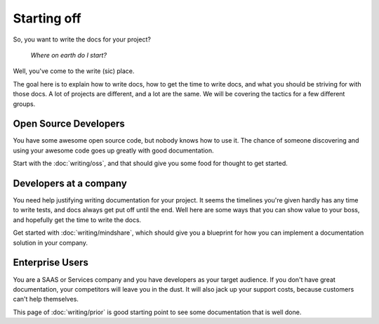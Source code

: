 ============
Starting off
============

So, you want to write the docs for your project?

    *Where on earth do I start?*

Well, you've come to the write (sic) place.

The goal here is to explain how to write docs, how to get the time to write docs, and what you should be striving for with those docs. A lot of projects are different, and a lot are the same. We will be covering the tactics for a few different groups.

Open Source Developers
----------------------

You have some awesome open source code, but nobody knows how to use it. The chance of someone discovering and using your awesome code goes up greatly with good documentation.

Start with the :doc:`writing/oss`, and that should give you some food for thought to get started.


Developers at a company
-----------------------

You need help justifying writing documentation for your project. It seems the timelines you're given hardly has any time to write tests, and docs always get put off until the end. Well here are some ways that you can show value to your boss, and hopefully get the time to write the docs.

Get started with :doc:`writing/mindshare`, which should give you a blueprint for how you can implement a documentation solution in your company.

Enterprise Users
----------------

You are a SAAS or Services company and you have developers as your target audience. If you don't have great documentation, your competitors will leave you in the dust. It will also jack up your support costs, because customers can't help themselves.

This page of :doc:`writing/prior` is good starting point to see some documentation that is well done.

